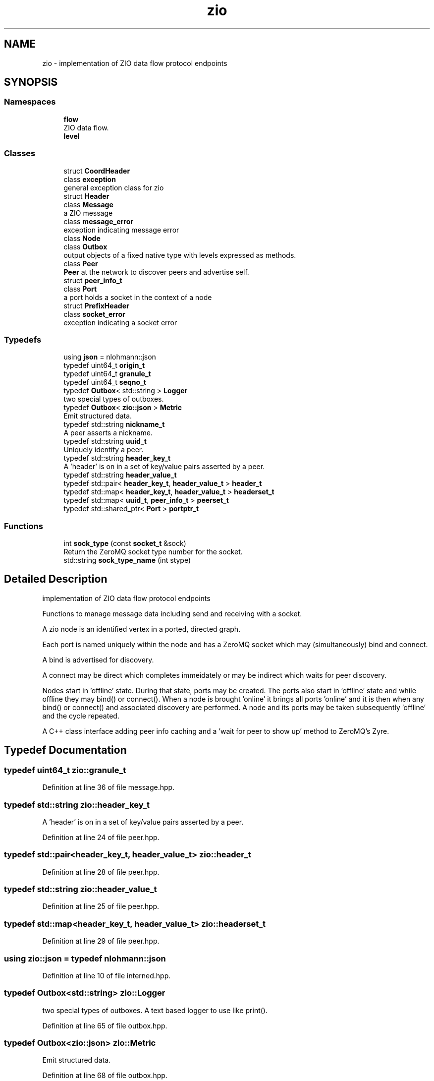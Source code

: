 .TH "zio" 3 "Fri Jan 3 2020" "ZIO" \" -*- nroff -*-
.ad l
.nh
.SH NAME
zio \- implementation of ZIO data flow protocol endpoints  

.SH SYNOPSIS
.br
.PP
.SS "Namespaces"

.in +1c
.ti -1c
.RI " \fBflow\fP"
.br
.RI "ZIO data flow\&. "
.ti -1c
.RI " \fBlevel\fP"
.br
.in -1c
.SS "Classes"

.in +1c
.ti -1c
.RI "struct \fBCoordHeader\fP"
.br
.ti -1c
.RI "class \fBexception\fP"
.br
.RI "general exception class for zio "
.ti -1c
.RI "struct \fBHeader\fP"
.br
.ti -1c
.RI "class \fBMessage\fP"
.br
.RI "a ZIO message "
.ti -1c
.RI "class \fBmessage_error\fP"
.br
.RI "exception indicating message error "
.ti -1c
.RI "class \fBNode\fP"
.br
.ti -1c
.RI "class \fBOutbox\fP"
.br
.RI "output objects of a fixed native type with levels expressed as methods\&. "
.ti -1c
.RI "class \fBPeer\fP"
.br
.RI "\fBPeer\fP at the network to discover peers and advertise self\&. "
.ti -1c
.RI "struct \fBpeer_info_t\fP"
.br
.ti -1c
.RI "class \fBPort\fP"
.br
.RI "a port holds a socket in the context of a node "
.ti -1c
.RI "struct \fBPrefixHeader\fP"
.br
.ti -1c
.RI "class \fBsocket_error\fP"
.br
.RI "exception indicating a socket error "
.in -1c
.SS "Typedefs"

.in +1c
.ti -1c
.RI "using \fBjson\fP = nlohmann::json"
.br
.ti -1c
.RI "typedef uint64_t \fBorigin_t\fP"
.br
.ti -1c
.RI "typedef uint64_t \fBgranule_t\fP"
.br
.ti -1c
.RI "typedef uint64_t \fBseqno_t\fP"
.br
.ti -1c
.RI "typedef \fBOutbox\fP< std::string > \fBLogger\fP"
.br
.RI "two special types of outboxes\&. "
.ti -1c
.RI "typedef \fBOutbox\fP< \fBzio::json\fP > \fBMetric\fP"
.br
.RI "Emit structured data\&. "
.ti -1c
.RI "typedef std::string \fBnickname_t\fP"
.br
.RI "A peer asserts a nickname\&. "
.ti -1c
.RI "typedef std::string \fBuuid_t\fP"
.br
.RI "Uniquely identify a peer\&. "
.ti -1c
.RI "typedef std::string \fBheader_key_t\fP"
.br
.RI "A 'header' is on in a set of key/value pairs asserted by a peer\&. "
.ti -1c
.RI "typedef std::string \fBheader_value_t\fP"
.br
.ti -1c
.RI "typedef std::pair< \fBheader_key_t\fP, \fBheader_value_t\fP > \fBheader_t\fP"
.br
.ti -1c
.RI "typedef std::map< \fBheader_key_t\fP, \fBheader_value_t\fP > \fBheaderset_t\fP"
.br
.ti -1c
.RI "typedef std::map< \fBuuid_t\fP, \fBpeer_info_t\fP > \fBpeerset_t\fP"
.br
.ti -1c
.RI "typedef std::shared_ptr< \fBPort\fP > \fBportptr_t\fP"
.br
.in -1c
.SS "Functions"

.in +1c
.ti -1c
.RI "int \fBsock_type\fP (const \fBsocket_t\fP &sock)"
.br
.RI "Return the ZeroMQ socket type number for the socket\&. "
.ti -1c
.RI "std::string \fBsock_type_name\fP (int stype)"
.br
.in -1c
.SH "Detailed Description"
.PP 
implementation of ZIO data flow protocol endpoints 

Functions to manage message data including send and receiving with a socket\&.
.PP
A zio node is an identified vertex in a ported, directed graph\&.
.PP
Each port is named uniquely within the node and has a ZeroMQ socket which may (simultaneously) bind and connect\&.
.PP
A bind is advertised for discovery\&.
.PP
A connect may be direct which completes immeidately or may be indirect which waits for peer discovery\&.
.PP
Nodes start in 'offline' state\&. During that state, ports may be created\&. The ports also start in 'offline' state and while offline they may bind() or connect()\&. When a node is brought 'online' it brings all ports 'online' and it is then when any bind() or connect() and associated discovery are performed\&. A node and its ports may be taken subsequently 'offline' and the cycle repeated\&.
.PP
A C++ class interface adding peer info caching and a 'wait for
peer to show up' method to ZeroMQ's Zyre\&. 
.SH "Typedef Documentation"
.PP 
.SS "typedef uint64_t \fBzio::granule_t\fP"

.PP
Definition at line 36 of file message\&.hpp\&.
.SS "typedef std::string \fBzio::header_key_t\fP"

.PP
A 'header' is on in a set of key/value pairs asserted by a peer\&. 
.PP
Definition at line 24 of file peer\&.hpp\&.
.SS "typedef std::pair<\fBheader_key_t\fP, \fBheader_value_t\fP> \fBzio::header_t\fP"

.PP
Definition at line 28 of file peer\&.hpp\&.
.SS "typedef std::string \fBzio::header_value_t\fP"

.PP
Definition at line 25 of file peer\&.hpp\&.
.SS "typedef std::map<\fBheader_key_t\fP, \fBheader_value_t\fP> \fBzio::headerset_t\fP"

.PP
Definition at line 29 of file peer\&.hpp\&.
.SS "using \fBzio::json\fP = typedef nlohmann::json"

.PP
Definition at line 10 of file interned\&.hpp\&.
.SS "typedef \fBOutbox\fP<std::string> \fBzio::Logger\fP"

.PP
two special types of outboxes\&. A text based logger to use like print()\&. 
.PP
Definition at line 65 of file outbox\&.hpp\&.
.SS "typedef \fBOutbox\fP<\fBzio::json\fP> \fBzio::Metric\fP"

.PP
Emit structured data\&. 
.PP
Definition at line 68 of file outbox\&.hpp\&.
.SS "typedef std::string \fBzio::nickname_t\fP"

.PP
A peer asserts a nickname\&. 
.PP
Definition at line 19 of file peer\&.hpp\&.
.SS "typedef uint64_t \fBzio::origin_t\fP"

.PP
Definition at line 35 of file message\&.hpp\&.
.SS "typedef std::map<\fBuuid_t\fP, \fBpeer_info_t\fP> \fBzio::peerset_t\fP"

.PP
Definition at line 43 of file peer\&.hpp\&.
.SS "typedef std::shared_ptr<\fBPort\fP> \fBzio::portptr_t\fP"

.PP
Definition at line 110 of file port\&.hpp\&.
.SS "typedef uint64_t \fBzio::seqno_t\fP"

.PP
Definition at line 37 of file message\&.hpp\&.
.SS "typedef std::string \fBzio::uuid_t\fP"

.PP
Uniquely identify a peer\&. 
.PP
Definition at line 21 of file peer\&.hpp\&.
.SH "Function Documentation"
.PP 
.SS "int zio::sock_type (const \fBsocket_t\fP & sock)"

.PP
Return the ZeroMQ socket type number for the socket\&. 
.PP
Definition at line 6 of file interned\&.cpp\&.
.SS "std::string zio::sock_type_name (int stype)"

.PP
Definition at line 11 of file interned\&.cpp\&.
.SH "Author"
.PP 
Generated automatically by Doxygen for ZIO from the source code\&.
